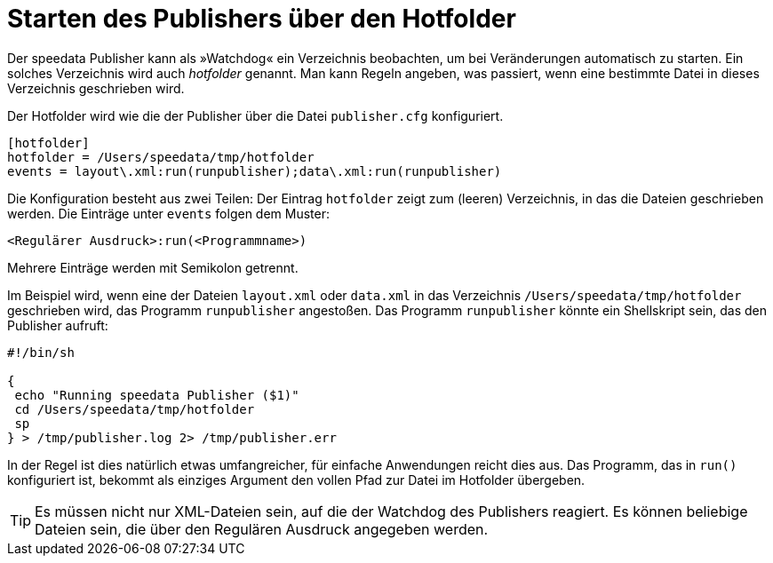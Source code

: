 [[ch-hotfolder,Hotfolder]]
= Starten des Publishers über den Hotfolder

Der speedata Publisher kann als »Watchdog« ein Verzeichnis beobachten, um bei Veränderungen automatisch zu starten.
Ein solches Verzeichnis wird auch _hotfolder_ genannt.
Man kann Regeln angeben, was passiert, wenn eine bestimmte Datei in dieses Verzeichnis geschrieben wird.

Der Hotfolder wird wie die der Publisher über die Datei `publisher.cfg` konfiguriert.


-------------------------------------------------------------------------------
[hotfolder]
hotfolder = /Users/speedata/tmp/hotfolder
events = layout\.xml:run(runpublisher);data\.xml:run(runpublisher)
-------------------------------------------------------------------------------

Die Konfiguration besteht aus zwei Teilen: Der Eintrag `hotfolder` zeigt zum (leeren) Verzeichnis, in das die Dateien geschrieben werden.
Die Einträge unter `events` folgen dem Muster:

----
<Regulärer Ausdruck>:run(<Programmname>)
----
Mehrere Einträge werden mit Semikolon getrennt.

Im Beispiel wird, wenn eine der Dateien `layout.xml` oder `data.xml` in das Verzeichnis `/Users/speedata/tmp/hotfolder` geschrieben wird, das Programm `runpublisher` angestoßen.
Das Programm `runpublisher` könnte ein Shellskript sein, das den Publisher aufruft:


[source, shell]
-------------------------------------------------------------------------------
#!/bin/sh

{
 echo "Running speedata Publisher ($1)"
 cd /Users/speedata/tmp/hotfolder
 sp
} > /tmp/publisher.log 2> /tmp/publisher.err
-------------------------------------------------------------------------------

In der Regel ist dies natürlich etwas umfangreicher, für einfache Anwendungen reicht dies aus.
Das Programm, das in `run()` konfiguriert ist, bekommt als einziges Argument den vollen Pfad zur Datei im Hotfolder übergeben.

TIP: Es müssen nicht nur XML-Dateien sein, auf die der Watchdog des Publishers reagiert. Es können beliebige Dateien sein, die über den Regulären Ausdruck angegeben werden.

// Ende




